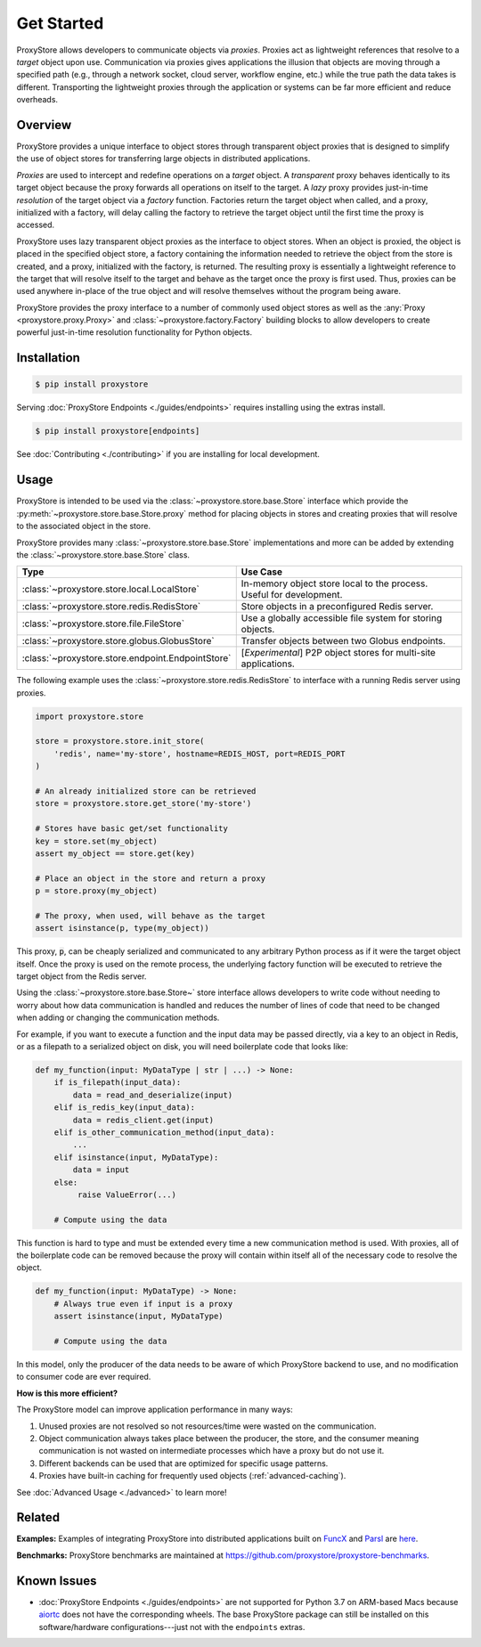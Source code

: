 .. _get-started:

Get Started
###########

.. figure:: static/overview.png
   :align: center
   :figwidth: 100 %
   :alt: ProxyStore Overview

   ProxyStore allows developers to communicate objects via *proxies*. Proxies
   act as lightweight references that resolve to a *target* object upon use.
   Communication via proxies gives applications the illusion that objects
   are moving through a specified path (e.g., through a network
   socket, cloud server, workflow engine, etc.) while the true path the data
   takes is different. Transporting the lightweight proxies through the
   application or systems can be far more efficient and reduce overheads.

Overview
--------

ProxyStore provides a unique interface to object stores through transparent
object proxies that is designed to simplify the use of object stores for
transferring large objects in distributed applications.

`Proxies` are used to intercept and redefine operations on a `target` object.
A `transparent` proxy behaves identically to its target object
because the proxy forwards all operations on itself to the target.
A `lazy` proxy provides just-in-time `resolution` of the target object via
a `factory` function. Factories return the target object when called, and a
proxy, initialized with a factory, will delay calling the factory to retrieve
the target object until the first time the proxy is accessed.

ProxyStore uses lazy transparent object proxies as the interface to object
stores. When an object is proxied, the object is placed in the specified
object store, a factory containing the information needed to retrieve the
object from the store is created, and a proxy, initialized with the factory,
is returned.
The resulting proxy is essentially a lightweight reference to the target that
will resolve itself to the target and behave as the target once the proxy
is first used.
Thus, proxies can be used anywhere in-place of the true object and will
resolve themselves without the program being aware.

ProxyStore provides the proxy interface to a number of commonly used object
stores as well as the :any:`Proxy <proxystore.proxy.Proxy>` and
:class:`~proxystore.factory.Factory` building blocks to allow developers
to create powerful just-in-time resolution functionality for Python objects.

Installation
------------

.. code-block:: bash

   $ pip install proxystore

Serving :doc:`ProxyStore Endpoints <./guides/endpoints>` requires installing
using the extras install.

.. code-block:: bash

   $ pip install proxystore[endpoints]

See :doc:`Contributing <./contributing>` if you are installing for local
development.

Usage
-----

ProxyStore is intended to be used via the
:class:`~proxystore.store.base.Store` interface which provide the
:py:meth:`~proxystore.store.base.Store.proxy` method for placing objects
in stores and creating proxies that will resolve to the associated object in
the store.

ProxyStore provides many :class:`~proxystore.store.base.Store`
implementations and more can be added by extending the
:class:`~proxystore.store.base.Store` class.

.. list-table::
   :widths: 15 50
   :header-rows: 1
   :align: center

   * - Type
     - Use Case
   * - :class:`~proxystore.store.local.LocalStore`
     - In-memory object store local to the process. Useful for development.
   * - :class:`~proxystore.store.redis.RedisStore`
     - Store objects in a preconfigured Redis server.
   * - :class:`~proxystore.store.file.FileStore`
     - Use a globally accessible file system for storing objects.
   * - :class:`~proxystore.store.globus.GlobusStore`
     - Transfer objects between two Globus endpoints.
   * - :class:`~proxystore.store.endpoint.EndpointStore`
     - [*Experimental*] P2P object stores for multi-site applications.

The following example uses the
:class:`~proxystore.store.redis.RedisStore` to interface with a
running Redis server using proxies.

.. code-block:: python

   import proxystore.store

   store = proxystore.store.init_store(
       'redis', name='my-store', hostname=REDIS_HOST, port=REDIS_PORT
   )

   # An already initialized store can be retrieved
   store = proxystore.store.get_store('my-store')

   # Stores have basic get/set functionality
   key = store.set(my_object)
   assert my_object == store.get(key)

   # Place an object in the store and return a proxy
   p = store.proxy(my_object)

   # The proxy, when used, will behave as the target
   assert isinstance(p, type(my_object))

This proxy, :code:`p`, can be cheaply serialized and communicated to any
arbitrary Python process as if it were the target object itself. Once the
proxy is used on the remote process, the underlying factory function will
be executed to retrieve the target object from the Redis server.

Using the :class:`~proxystore.store.base.Store~` store interface allows
developers to write code without needing to worry about how data communication
is handled and reduces the number of lines of code that need to be changed
when adding or changing the communication methods.

For example, if you want to execute a function and the input data may be
passed directly, via a key to an object in Redis, or as a filepath to a
serialized object on disk, you will need boilerplate code that looks like:

.. code-block:: python

   def my_function(input: MyDataType | str | ...) -> None:
       if is_filepath(input_data):
           data = read_and_deserialize(input)
       elif is_redis_key(input_data):
           data = redis_client.get(input)
       elif is_other_communication_method(input_data):
           ...
       elif isinstance(input, MyDataType):
           data = input
       else:
            raise ValueError(...)

       # Compute using the data

This function is hard to type and must be extended every time a new
communication method is used. With proxies, all of the boilerplate code
can be removed because the proxy will contain within itself all of the
necessary code to resolve the object.

.. code-block:: python

   def my_function(input: MyDataType) -> None:
       # Always true even if input is a proxy
       assert isinstance(input, MyDataType)

       # Compute using the data

In this model, only the producer of the data needs to be aware of which
ProxyStore backend to use, and no modification to consumer code are ever
required.

**How is this more efficient?**

The ProxyStore model can improve application performance in many ways:

1. Unused proxies are not resolved so not resources/time were wasted on the
   communication.
2. Object communication always takes place between the producer, the store, and
   the consumer meaning communication is not wasted on intermediate processes
   which have a proxy but do not use it.
3. Different backends can be used that are optimized for specific usage
   patterns.
4. Proxies have built-in caching for frequently used objects
   (:ref:`advanced-caching`).

See :doc:`Advanced Usage <./advanced>` to learn more!

Related
-------

**Examples:**
Examples of integrating ProxyStore into distributed applications built on
`FuncX <https://funcx.org/>`_ and `Parsl <https://parsl-project.org/>`_ are
`here <https://github.com/proxystore/proxystore/tree/main/examples>`_.

**Benchmarks:**
ProxyStore benchmarks are maintained at `<https://github.com/proxystore/proxystore-benchmarks>`_.

Known Issues
------------

* :doc:`ProxyStore Endpoints <./guides/endpoints>` are not supported for
  Python 3.7 on ARM-based Macs because
  `aiortc <https://aiortc.readthedocs.io/>`_ does not have the corresponding
  wheels. The base ProxyStore package can still be installed on this
  software/hardware configurations---just not with the ``endpoints`` extras.
